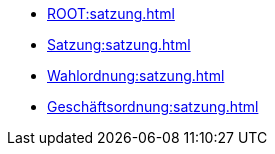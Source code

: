 * xref:ROOT:satzung.adoc[]
* xref:Satzung:satzung.adoc[]
* xref:Wahlordnung:satzung.adoc[]
* xref:Geschäftsordnung:satzung.adoc[]